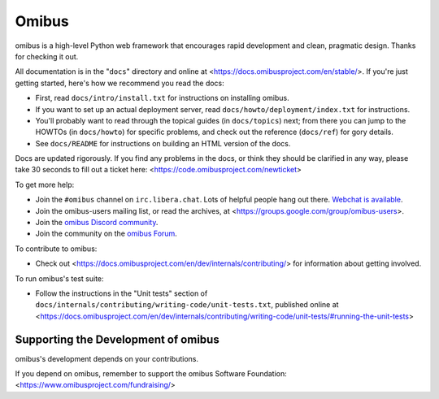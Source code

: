 ======
Omibus
======

omibus is a high-level Python web framework that encourages rapid development
and clean, pragmatic design. Thanks for checking it out.

All documentation is in the "``docs``" directory and online at
<https://docs.omibusproject.com/en/stable/>. If you're just getting started,
here's how we recommend you read the docs:

* First, read ``docs/intro/install.txt`` for instructions on installing omibus.

* If you want to set up an actual deployment server, read
  ``docs/howto/deployment/index.txt`` for instructions.

* You'll probably want to read through the topical guides (in ``docs/topics``)
  next; from there you can jump to the HOWTOs (in ``docs/howto``) for specific
  problems, and check out the reference (``docs/ref``) for gory details.

* See ``docs/README`` for instructions on building an HTML version of the docs.

Docs are updated rigorously. If you find any problems in the docs, or think
they should be clarified in any way, please take 30 seconds to fill out a
ticket here: <https://code.omibusproject.com/newticket>

To get more help:

* Join the ``#omibus`` channel on ``irc.libera.chat``. Lots of helpful people
  hang out there. `Webchat is available <https://web.libera.chat/#omibus>`_.

* Join the omibus-users mailing list, or read the archives, at
  <https://groups.google.com/group/omibus-users>.

* Join the `omibus Discord community <https://discord.gg/xcRH6mN4fa>`_.

* Join the community on the `omibus Forum <https://forum.omibusproject.com/>`_.

To contribute to omibus:

* Check out <https://docs.omibusproject.com/en/dev/internals/contributing/> for
  information about getting involved.

To run omibus's test suite:

* Follow the instructions in the "Unit tests" section of
  ``docs/internals/contributing/writing-code/unit-tests.txt``, published online at
  <https://docs.omibusproject.com/en/dev/internals/contributing/writing-code/unit-tests/#running-the-unit-tests>

Supporting the Development of omibus
====================================

omibus's development depends on your contributions.

If you depend on omibus, remember to support the omibus Software Foundation: <https://www.omibusproject.com/fundraising/>
